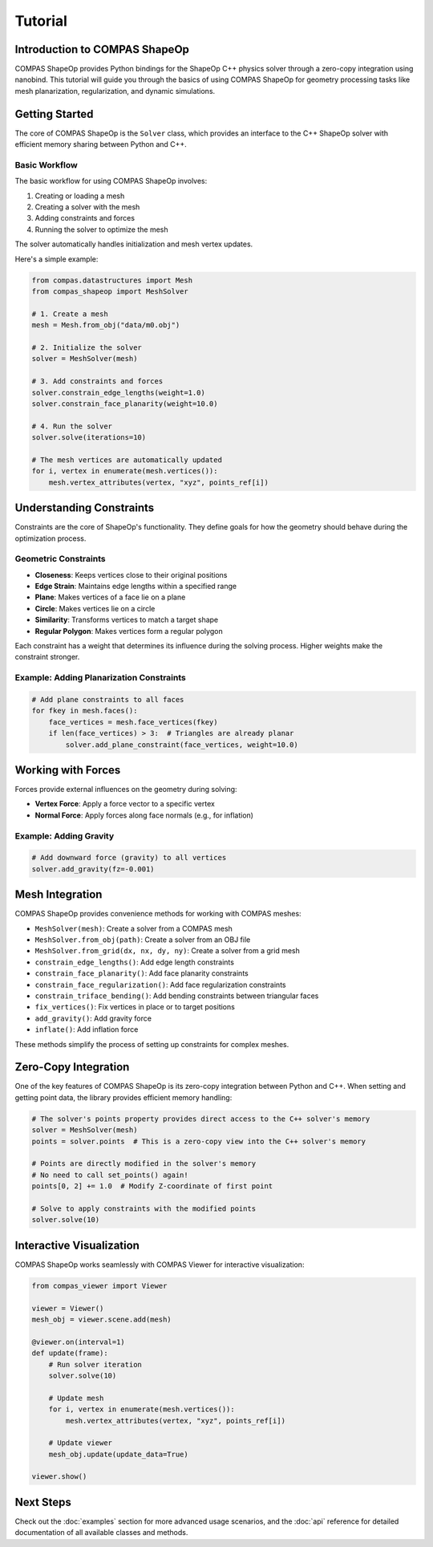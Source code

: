 ********************************************************************************
Tutorial
********************************************************************************

Introduction to COMPAS ShapeOp
==============================

COMPAS ShapeOp provides Python bindings for the ShapeOp C++ physics solver through a zero-copy integration using nanobind. This tutorial will guide you through the basics of using COMPAS ShapeOp for geometry processing tasks like mesh planarization, 
regularization, and dynamic simulations.

Getting Started
===============

The core of COMPAS ShapeOp is the ``Solver`` class, which provides an interface to the C++ ShapeOp solver with efficient memory sharing between Python and C++.

Basic Workflow
--------------

The basic workflow for using COMPAS ShapeOp involves:

1. Creating or loading a mesh
2. Creating a solver with the mesh
3. Adding constraints and forces
4. Running the solver to optimize the mesh

The solver automatically handles initialization and mesh vertex updates.

Here's a simple example:

.. code-block:: python

    from compas.datastructures import Mesh
    from compas_shapeop import MeshSolver

    # 1. Create a mesh
    mesh = Mesh.from_obj("data/m0.obj")

    # 2. Initialize the solver
    solver = MeshSolver(mesh)

    # 3. Add constraints and forces
    solver.constrain_edge_lengths(weight=1.0)
    solver.constrain_face_planarity(weight=10.0)

    # 4. Run the solver
    solver.solve(iterations=10)

    # The mesh vertices are automatically updated
    for i, vertex in enumerate(mesh.vertices()):
        mesh.vertex_attributes(vertex, "xyz", points_ref[i])


Understanding Constraints
=========================

Constraints are the core of ShapeOp's functionality. They define goals for how the geometry should behave during the optimization process.

Geometric Constraints
---------------------

* **Closeness**: Keeps vertices close to their original positions
* **Edge Strain**: Maintains edge lengths within a specified range
* **Plane**: Makes vertices of a face lie on a plane
* **Circle**: Makes vertices lie on a circle
* **Similarity**: Transforms vertices to match a target shape
* **Regular Polygon**: Makes vertices form a regular polygon

Each constraint has a weight that determines its influence during the solving process. Higher weights make the constraint stronger.

Example: Adding Planarization Constraints
-----------------------------------------

.. code-block:: python

    # Add plane constraints to all faces
    for fkey in mesh.faces():
        face_vertices = mesh.face_vertices(fkey)
        if len(face_vertices) > 3:  # Triangles are already planar
            solver.add_plane_constraint(face_vertices, weight=10.0)

Working with Forces
===================

Forces provide external influences on the geometry during solving:

* **Vertex Force**: Apply a force vector to a specific vertex
* **Normal Force**: Apply forces along face normals (e.g., for inflation)

Example: Adding Gravity
-----------------------

.. code-block:: python

    # Add downward force (gravity) to all vertices
    solver.add_gravity(fz=-0.001)

Mesh Integration
================

COMPAS ShapeOp provides convenience methods for working with COMPAS meshes:

* ``MeshSolver(mesh)``: Create a solver from a COMPAS mesh
* ``MeshSolver.from_obj(path)``: Create a solver from an OBJ file
* ``MeshSolver.from_grid(dx, nx, dy, ny)``: Create a solver from a grid mesh
* ``constrain_edge_lengths()``: Add edge length constraints
* ``constrain_face_planarity()``: Add face planarity constraints
* ``constrain_face_regularization()``: Add face regularization constraints
* ``constrain_triface_bending()``: Add bending constraints between triangular faces
* ``fix_vertices()``: Fix vertices in place or to target positions
* ``add_gravity()``: Add gravity force
* ``inflate()``: Add inflation force

These methods simplify the process of setting up constraints for complex meshes.

Zero-Copy Integration
=====================

One of the key features of COMPAS ShapeOp is its zero-copy integration between Python and C++. When setting and getting point data, the library provides efficient memory handling:

.. code-block:: python

    # The solver's points property provides direct access to the C++ solver's memory
    solver = MeshSolver(mesh)
    points = solver.points  # This is a zero-copy view into the C++ solver's memory
    
    # Points are directly modified in the solver's memory
    # No need to call set_points() again!
    points[0, 2] += 1.0  # Modify Z-coordinate of first point
    
    # Solve to apply constraints with the modified points
    solver.solve(10)

Interactive Visualization
=========================

COMPAS ShapeOp works seamlessly with COMPAS Viewer for interactive visualization:

.. code-block:: python

    from compas_viewer import Viewer
    
    viewer = Viewer()
    mesh_obj = viewer.scene.add(mesh)
    
    @viewer.on(interval=1)
    def update(frame):
        # Run solver iteration
        solver.solve(10)
        
        # Update mesh
        for i, vertex in enumerate(mesh.vertices()):
            mesh.vertex_attributes(vertex, "xyz", points_ref[i])
        
        # Update viewer
        mesh_obj.update(update_data=True)
    
    viewer.show()

Next Steps
==========

Check out the :doc:`examples` section for more advanced usage scenarios, and the :doc:`api` reference for detailed documentation of all available classes and methods.
